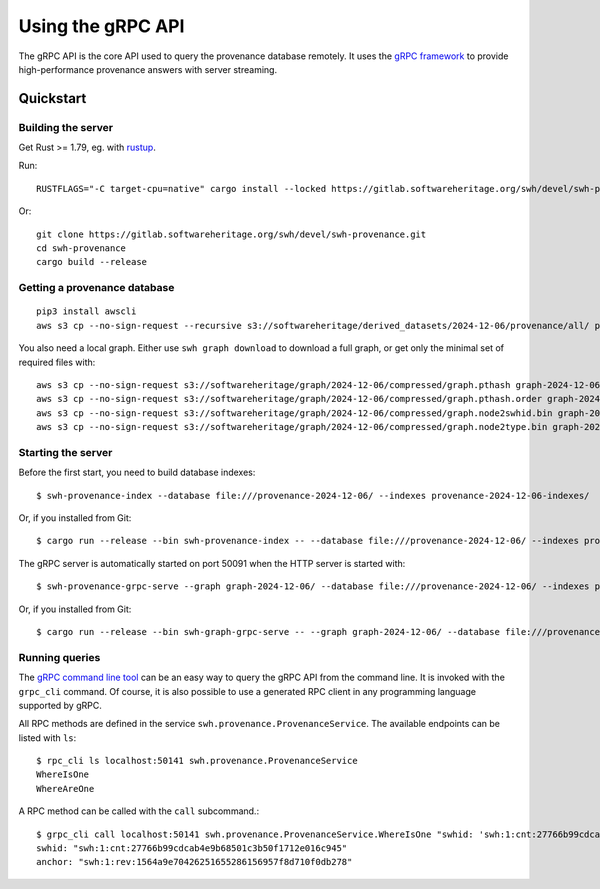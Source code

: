 .. _swh-provenance-grpc-api:

==================
Using the gRPC API
==================

.. highlight:: console

The gRPC API is the core API used to query the provenance database remotely. It uses the
`gRPC framework <https://grpc.io/>`_ to provide high-performance provenance answers
with server streaming.

Quickstart
==========

Building the server
-------------------

Get Rust >= 1.79, eg. with `rustup <https://rustup.rs/>`_.

Run::

    RUSTFLAGS="-C target-cpu=native" cargo install --locked https://gitlab.softwareheritage.org/swh/devel/swh-provenance.git

Or::

    git clone https://gitlab.softwareheritage.org/swh/devel/swh-provenance.git
    cd swh-provenance
    cargo build --release

Getting a provenance database
-----------------------------

::

    pip3 install awscli
    aws s3 cp --no-sign-request --recursive s3://softwareheritage/derived_datasets/2024-12-06/provenance/all/ provenance-2024-12-06/

You also need a local graph. Either use ``swh graph download`` to download a full graph, or get
only the minimal set of required files with::

    aws s3 cp --no-sign-request s3://softwareheritage/graph/2024-12-06/compressed/graph.pthash graph-2024-12-06/
    aws s3 cp --no-sign-request s3://softwareheritage/graph/2024-12-06/compressed/graph.pthash.order graph-2024-12-06/
    aws s3 cp --no-sign-request s3://softwareheritage/graph/2024-12-06/compressed/graph.node2swhid.bin graph-2024-12-06/
    aws s3 cp --no-sign-request s3://softwareheritage/graph/2024-12-06/compressed/graph.node2type.bin graph-2024-12-06/


Starting the server
-------------------

Before the first start, you need to build database indexes::

    $ swh-provenance-index --database file:///provenance-2024-12-06/ --indexes provenance-2024-12-06-indexes/

Or, if you installed from Git::

    $ cargo run --release --bin swh-provenance-index -- --database file:///provenance-2024-12-06/ --indexes provenance-2024-12-06-indexes/

The gRPC server is automatically started on port 50091 when the HTTP server
is started with::

    $ swh-provenance-grpc-serve --graph graph-2024-12-06/ --database file:///provenance-2024-12-06/ --indexes provenance-2024-12-06-indexes/

Or, if you installed from Git::

    $ cargo run --release --bin swh-graph-grpc-serve -- --graph graph-2024-12-06/ --database file:///provenance-2024-12-06/ --indexes provenance-2024-12-06-indexes/



Running queries
---------------

The `gRPC command line tool
<https://github.com/grpc/grpc/blob/master/doc/command_line_tool.md>`_
can be an easy way to query the gRPC API from the command line. It is
invoked with the ``grpc_cli`` command. Of course, it is also possible to use
a generated RPC client in any programming language supported by gRPC.

All RPC methods are defined in the service ``swh.provenance.ProvenanceService``.
The available endpoints can be listed with ``ls``::

    $ rpc_cli ls localhost:50141 swh.provenance.ProvenanceService
    WhereIsOne
    WhereAreOne

A RPC method can be called with the ``call`` subcommand.::

    $ grpc_cli call localhost:50141 swh.provenance.ProvenanceService.WhereIsOne "swhid: 'swh:1:cnt:27766b99cdcab4e9b68501c3b50f1712e016c945'"
    swhid: "swh:1:cnt:27766b99cdcab4e9b68501c3b50f1712e016c945"
    anchor: "swh:1:rev:1564a9e70426251655286156957f8d710f0db278"


